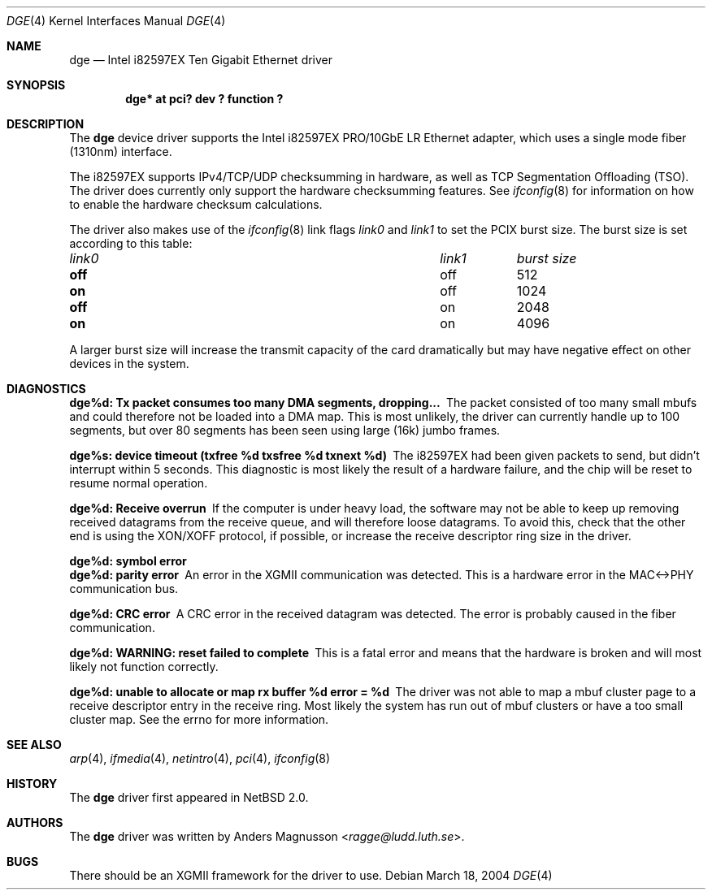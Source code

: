 .\"	$NetBSD: dge.4,v 1.11 2017/07/03 21:30:58 wiz Exp $
.\"
.\" Copyright (c) 2004, SUNET, Swedish University Computer Network.
.\" All rights reserved.
.\"
.\" Written by Anders Magnusson for SUNET, Swedish University Computer Network.
.\"
.\" Redistribution and use in source and binary forms, with or without
.\" modification, are permitted provided that the following conditions
.\" are met:
.\" 1. Redistributions of source code must retain the above copyright
.\"    notice, this list of conditions and the following disclaimer.
.\" 2. Redistributions in binary form must reproduce the above copyright
.\"    notice, this list of conditions and the following disclaimer in the
.\"    documentation and/or other materials provided with the distribution.
.\" 3. All advertising materials mentioning features or use of this software
.\"    must display the following acknowledgement:
.\"      This product includes software developed for the NetBSD Project by
.\"      SUNET, Swedish University Computer Network.
.\" 4. The name of SUNET may not be used to endorse or promote products
.\"    derived from this software without specific prior written permission.
.\"
.\" THIS SOFTWARE IS PROVIDED BY SUNET ``AS IS'' AND
.\" ANY EXPRESS OR IMPLIED WARRANTIES, INCLUDING, BUT NOT LIMITED
.\" TO, THE IMPLIED WARRANTIES OF MERCHANTABILITY AND FITNESS FOR A PARTICULAR
.\" PURPOSE ARE DISCLAIMED.  IN NO EVENT SHALL WASABI SYSTEMS, INC
.\" BE LIABLE FOR ANY DIRECT, INDIRECT, INCIDENTAL, SPECIAL, EXEMPLARY, OR
.\" CONSEQUENTIAL DAMAGES (INCLUDING, BUT NOT LIMITED TO, PROCUREMENT OF
.\" SUBSTITUTE GOODS OR SERVICES; LOSS OF USE, DATA, OR PROFITS; OR BUSINESS
.\" INTERRUPTION) HOWEVER CAUSED AND ON ANY THEORY OF LIABILITY, WHETHER IN
.\" CONTRACT, STRICT LIABILITY, OR TORT (INCLUDING NEGLIGENCE OR OTHERWISE)
.\" ARISING IN ANY WAY OUT OF THE USE OF THIS SOFTWARE, EVEN IF ADVISED OF THE
.\" POSSIBILITY OF SUCH DAMAGE.
.\"
.Dd March 18, 2004
.Dt DGE 4
.Os
.Sh NAME
.Nm dge
.Nd Intel i82597EX Ten Gigabit Ethernet driver
.Sh SYNOPSIS
.Cd "dge* at pci? dev ? function ?"
.Sh DESCRIPTION
The
.Nm
device driver supports the Intel i82597EX PRO/10GbE LR Ethernet
adapter,
which uses a single mode fiber (1310nm) interface.
.Pp
The i82597EX supports IPv4/TCP/UDP checksumming in hardware, as well
as TCP Segmentation Offloading (TSO).
The driver does currently only support the hardware checksumming
features.
See
.Xr ifconfig 8
for information on how to enable the hardware checksum calculations.
.Pp
The driver also makes use of the
.Xr ifconfig 8
link flags
.Ar link0
and
.Ar link1
to set the PCIX burst size.
The burst size is set according to
this table:
.Pp
.Bl -column "link0" "link1" "burst size"
.It Em "link0	link1	burst size"
.It Li off Ta off Ta 512
.It Li on Ta off Ta 1024
.It Li off Ta on Ta 2048
.It Li on Ta on Ta 4096
.El
.Pp
A larger burst size will increase the transmit capacity of the card
dramatically but may have negative effect on other devices in
the system.
.Sh DIAGNOSTICS
.Bl -diag
.It dge%d: Tx packet consumes too many DMA segments, dropping...
The packet consisted of too many small mbufs and could therefore
not be loaded into a DMA map.
This is most unlikely, the driver can currently handle up to 100
segments, but over 80 segments has been seen using large (16k)
jumbo frames.
.Pp
.It dge%s: device timeout (txfree %d txsfree %d txnext %d)
The i82597EX had been given packets to send, but didn't interrupt
within 5 seconds.
This diagnostic is most likely the result of a hardware failure,
and the chip will be reset to resume normal operation.
.Pp
.It dge%d: Receive overrun
If the computer is under heavy load, the software may not be able to
keep up removing received datagrams from the receive queue, and
will therefore loose datagrams.
To avoid this, check that the other end is using the XON/XOFF
protocol, if possible, or increase the receive descriptor ring size
in the driver.
.Pp
.It dge%d: symbol error
.It dge%d: parity error
An error in the XGMII communication was detected.
This is a hardware error in the MAC<->PHY communication bus.
.Pp
.It dge%d: CRC error
A CRC error in the received datagram was detected.
The error is probably caused in the fiber communication.
.Pp
.It dge%d: WARNING: reset failed to complete
This is a fatal error and means that the hardware is broken and
will most likely not function correctly.
.Pp
.It "dge%d: unable to allocate or map rx buffer %d error = %d"
The driver was not able to map a mbuf cluster page to a receive
descriptor entry in the receive ring.
Most likely the system has run out of mbuf clusters or have a too
small cluster map.
See the errno for more information.
.El
.Sh SEE ALSO
.Xr arp 4 ,
.Xr ifmedia 4 ,
.Xr netintro 4 ,
.Xr pci 4 ,
.Xr ifconfig 8
.Sh HISTORY
The
.Nm
driver first appeared in
.Nx 2.0 .
.Sh AUTHORS
The
.Nm
driver was written by
.An Anders Magnusson Aq Mt ragge@ludd.luth.se .
.Sh BUGS
There should be an XGMII framework for the driver to use.

